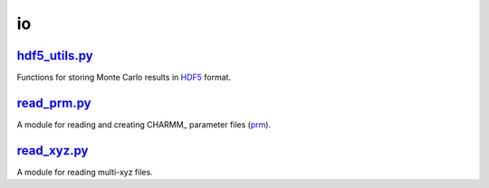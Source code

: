 ###
io
###

~~~~~~~~~~~~~~
hdf5_utils.py_
~~~~~~~~~~~~~~

Functions for storing Monte Carlo results in HDF5_ format.

~~~~~~~~~~~~
read_prm.py_
~~~~~~~~~~~~

A module for reading and creating CHARMM_ parameter files (prm_).

~~~~~~~~~~~~
read_xyz.py_
~~~~~~~~~~~~

A module for reading multi-xyz files.


.. _hdf5_utils: https://github.com/nlesc-nano/auto-FOX/blob/master/FOX/io/hdf5_utils.py
.. _read_xyz: https://github.com/nlesc-nano/auto-FOX/blob/master/FOX/io/read_xyz.py
.. _read_prm: https://github.com/nlesc-nano/auto-FOX/blob/master/FOX/io/read_prm.py

.. _HDF5: https://www.h5py.org/
.. _CHARM: https://www.charmm.org/
.. _prm: https://mackerell.umaryland.edu/charmm_ff.shtml
